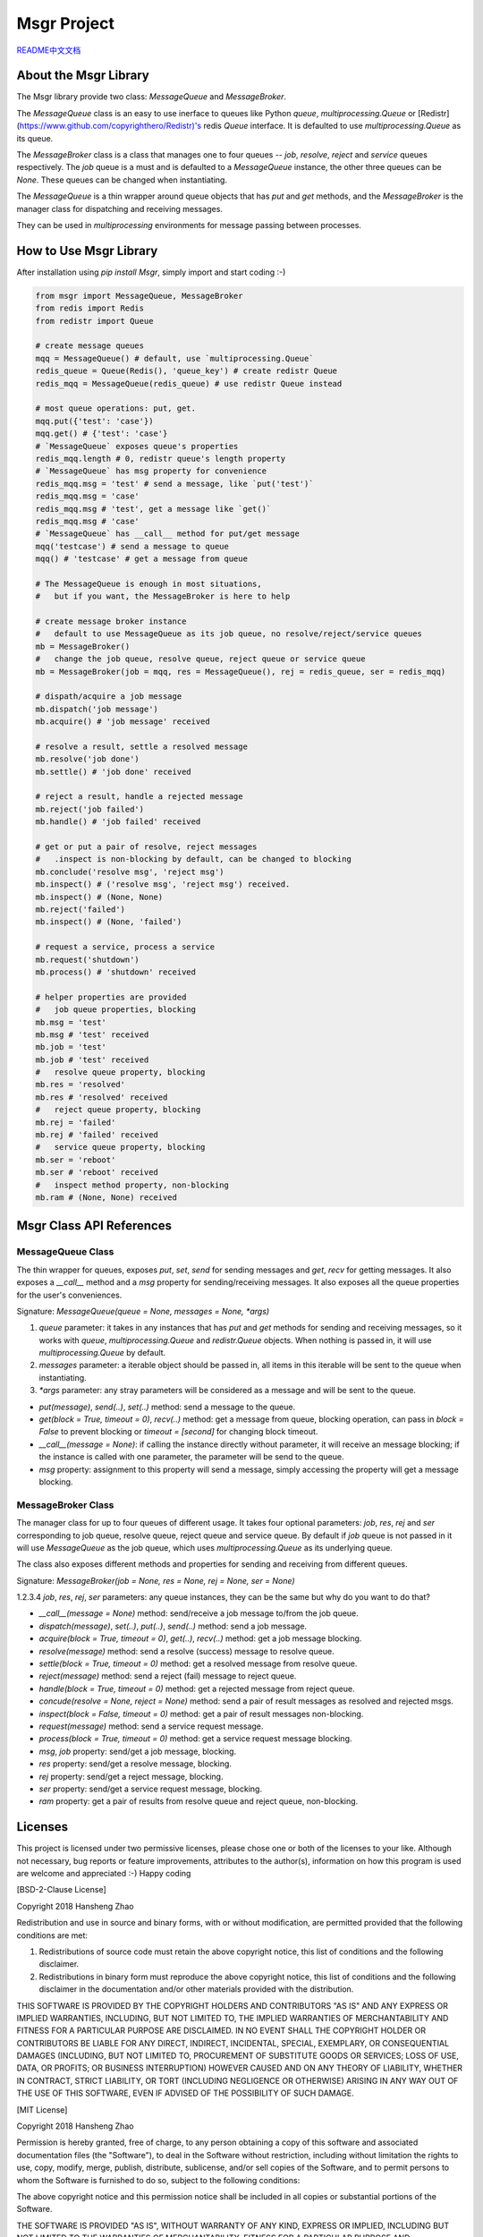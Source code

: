 ############
Msgr Project
############

`README中文文档 <https://github.com/copyrighthero/Msgr/blob/master/README.zh-CN.md>`_

About the Msgr Library
======================

The Msgr library provide two class: `MessageQueue` and `MessageBroker`.

The `MessageQueue` class is an easy to use inerface to queues like Python `queue`, `multiprocessing.Queue` or [Redistr](https://www.github.com/copyrighthero/Redistr)'s redis `Queue` interface. It is defaulted to use `multiprocessing.Queue` as its queue.

The `MessageBroker` class is a class that manages one to four queues -- `job`, `resolve`, `reject` and `service` queues respectively. The `job` queue is a must and is defaulted to a `MessageQueue` instance, the other three queues can be `None`. These queues can be changed when instantiating.

The `MessageQueue` is a thin wrapper around queue objects that has `put` and `get` methods, and the `MessageBroker` is the manager class for dispatching and receiving messages.

They can be used in `multiprocessing` environments for message passing between processes.

How to Use Msgr Library
=======================

After installation using `pip install Msgr`, simply import and start coding :-)

.. code-block:: python

  from msgr import MessageQueue, MessageBroker
  from redis import Redis
  from redistr import Queue

  # create message queues
  mqq = MessageQueue() # default, use `multiprocessing.Queue`
  redis_queue = Queue(Redis(), 'queue_key') # create redistr Queue
  redis_mqq = MessageQueue(redis_queue) # use redistr Queue instead

  # most queue operations: put, get.
  mqq.put({'test': 'case'})
  mqq.get() # {'test': 'case'}
  # `MessageQueue` exposes queue's properties
  redis_mqq.length # 0, redistr queue's length property
  # `MessageQueue` has msg property for convenience
  redis_mqq.msg = 'test' # send a message, like `put('test')`
  redis_mqq.msg = 'case'
  redis_mqq.msg # 'test', get a message like `get()`
  redis_mqq.msg # 'case'
  # `MessageQueue` has __call__ method for put/get message
  mqq('testcase') # send a message to queue
  mqq() # 'testcase' # get a message from queue

  # The MessageQueue is enough in most situations,
  #   but if you want, the MessageBroker is here to help

  # create message broker instance
  #   default to use MessageQueue as its job queue, no resolve/reject/service queues
  mb = MessageBroker()
  #   change the job queue, resolve queue, reject queue or service queue
  mb = MessageBroker(job = mqq, res = MessageQueue(), rej = redis_queue, ser = redis_mqq)

  # dispath/acquire a job message
  mb.dispatch('job message')
  mb.acquire() # 'job message' received

  # resolve a result, settle a resolved message
  mb.resolve('job done')
  mb.settle() # 'job done' received

  # reject a result, handle a rejected message
  mb.reject('job failed')
  mb.handle() # 'job failed' received

  # get or put a pair of resolve, reject messages
  #   .inspect is non-blocking by default, can be changed to blocking
  mb.conclude('resolve msg', 'reject msg')
  mb.inspect() # ('resolve msg', 'reject msg') received.
  mb.inspect() # (None, None)
  mb.reject('failed')
  mb.inspect() # (None, 'failed')

  # request a service, process a service
  mb.request('shutdown')
  mb.process() # 'shutdown' received

  # helper properties are provided
  #   job queue properties, blocking
  mb.msg = 'test'
  mb.msg # 'test' received
  mb.job = 'test'
  mb.job # 'test' received
  #   resolve queue property, blocking
  mb.res = 'resolved'
  mb.res # 'resolved' received
  #   reject queue property, blocking
  mb.rej = 'failed'
  mb.rej # 'failed' received
  #   service queue property, blocking
  mb.ser = 'reboot'
  mb.ser # 'reboot' received
  #   inspect method property, non-blocking
  mb.ram # (None, None) received

Msgr Class API References
=========================

MessageQueue Class
------------------

The thin wrapper for queues, exposes `put`, `set`, `send` for sending messages and `get`, `recv` for getting messages. It also exposes a `__call__` method and a `msg` property for sending/receiving messages. It also exposes all the queue properties for the user's conveniences.

Signature: `MessageQueue(queue = None, messages = None, *args)`

1. `queue` parameter: it takes in any instances that has `put` and `get` methods for sending and receiving messages, so it works with `queue`, `multiprocessing.Queue` and `redistr.Queue` objects. When nothing is passed in, it will use `multiprocessing.Queue` by default.

2. `messages` parameter: a iterable object should be passed in, all items in this iterable will be sent to the queue when instantiating.

3. `*args` parameter: any stray parameters will be considered as a message and will be sent to the queue.

- `put(message)`, `send(..)`, `set(..)` method: send a message to the queue.
- `get(block = True, timeout = 0)`, `recv(..)` method: get a message from queue, blocking operation, can pass in `block = False` to prevent blocking or `timeout = [second]` for changing block timeout.
- `__call__(message = None)`: if calling the instance directly without parameter, it will receive an message blocking; if the instance is called with one parameter, the parameter will be send to the queue.
- `msg` property: assignment to this property will send a message, simply accessing the property will get a message blocking.

MessageBroker Class
-------------------

The manager class for up to four queues of different usage. It takes four optional parameters: `job`, `res`, `rej` and `ser` corresponding to job queue, resolve queue, reject queue and service queue. By default if `job` queue is not passed in it will use `MessageQueue` as the job queue, which uses `multiprocessing.Queue` as its underlying queue.

The class also exposes different methods and properties for sending and receiving from different queues.

Signature: `MessageBroker(job = None, res = None, rej = None, ser = None)`

1.2.3.4 `job`, `res`, `rej`, `ser` parameters: any queue instances, they can be the same but why do you want to do that?

- `__call__(message = None)` method: send/receive a job message to/from the job queue.
- `dispatch(message)`, `set(..)`, `put(..)`, `send(..)` method: send a job message.
- `acquire(block = True, timeout = 0)`, `get(..)`, `recv(..)` method: get a job message blocking.
- `resolve(message)` method: send a resolve (success) message to resolve queue.
- `settle(block = True, timeout = 0)` method: get a resolved message from resolve queue.
- `reject(message)` method: send a reject (fail) message to reject queue.
- `handle(block = True, timeout = 0)` method: get a rejected message from reject queue.
- `concude(resolve = None, reject = None)` method: send a pair of result messages as resolved and rejected msgs.
- `inspect(block = False, timeout = 0)` method: get a pair of result messages non-blocking.
- `request(message)` method: send a service request message.
- `process(block = True, timeout = 0)` method: get a service request message blocking.
- `msg`, `job` property: send/get a job message, blocking.
- `res` property: send/get a resolve message, blocking.
- `rej` property: send/get a reject message, blocking.
- `ser` property: send/get a service request message, blocking.
- `ram` property: get a pair of results from resolve queue and reject queue, non-blocking.

Licenses
========

This project is licensed under two permissive licenses, please chose one or both of the licenses to your like. Although not necessary, bug reports or feature improvements, attributes to the author(s), information on how this program is used are welcome and appreciated :-) Happy coding

[BSD-2-Clause License]

Copyright 2018 Hansheng Zhao

Redistribution and use in source and binary forms, with or without modification, are permitted provided that the following conditions are met:

1. Redistributions of source code must retain the above copyright notice, this list of conditions and the following disclaimer.

2. Redistributions in binary form must reproduce the above copyright notice, this list of conditions and the following disclaimer in the documentation and/or other materials provided with the distribution.

THIS SOFTWARE IS PROVIDED BY THE COPYRIGHT HOLDERS AND CONTRIBUTORS "AS IS" AND ANY EXPRESS OR IMPLIED WARRANTIES, INCLUDING, BUT NOT LIMITED TO, THE IMPLIED WARRANTIES OF MERCHANTABILITY AND FITNESS FOR A PARTICULAR PURPOSE ARE DISCLAIMED. IN NO EVENT SHALL THE COPYRIGHT HOLDER OR CONTRIBUTORS BE LIABLE FOR ANY DIRECT, INDIRECT, INCIDENTAL, SPECIAL, EXEMPLARY, OR CONSEQUENTIAL DAMAGES (INCLUDING, BUT NOT LIMITED TO, PROCUREMENT OF SUBSTITUTE GOODS OR SERVICES; LOSS OF USE, DATA, OR PROFITS; OR BUSINESS INTERRUPTION) HOWEVER CAUSED AND ON ANY THEORY OF LIABILITY, WHETHER IN CONTRACT, STRICT LIABILITY, OR TORT (INCLUDING NEGLIGENCE OR OTHERWISE) ARISING IN ANY WAY OUT OF THE USE OF THIS SOFTWARE, EVEN IF ADVISED OF THE POSSIBILITY OF SUCH DAMAGE.

[MIT License]

Copyright 2018 Hansheng Zhao

Permission is hereby granted, free of charge, to any person obtaining a copy of this software and associated documentation files (the "Software"), to deal in the Software without restriction, including without limitation the rights to use, copy, modify, merge, publish, distribute, sublicense, and/or sell copies of the Software, and to permit persons to whom the Software is furnished to do so, subject to the following conditions:

The above copyright notice and this permission notice shall be included in all copies or substantial portions of the Software.

THE SOFTWARE IS PROVIDED "AS IS", WITHOUT WARRANTY OF ANY KIND, EXPRESS OR IMPLIED, INCLUDING BUT NOT LIMITED TO THE WARRANTIES OF MERCHANTABILITY, FITNESS FOR A PARTICULAR PURPOSE AND NONINFRINGEMENT. IN NO EVENT SHALL THE AUTHORS OR COPYRIGHT HOLDERS BE LIABLE FOR ANY CLAIM, DAMAGES OR OTHER LIABILITY, WHETHER IN AN ACTION OF CONTRACT, TORT OR OTHERWISE, ARISING FROM, OUT OF OR IN CONNECTION WITH THE SOFTWARE OR THE USE OR OTHER DEALINGS IN THE SOFTWARE.
